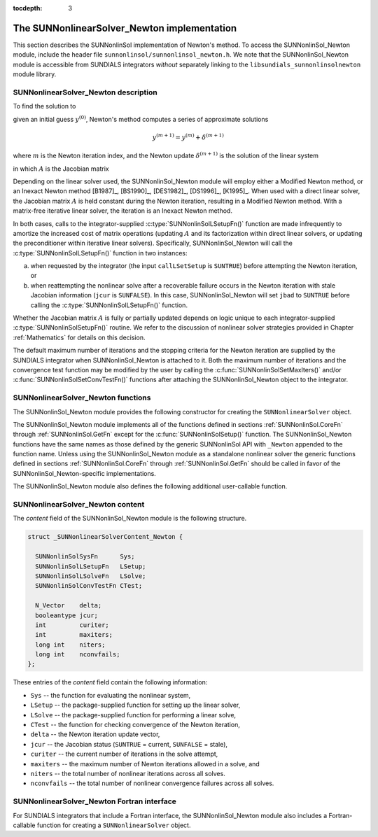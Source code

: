 ..
   Programmer(s): Daniel R. Reynolds @ SMU
   ----------------------------------------------------------------
   SUNDIALS Copyright Start
   Copyright (c) 2002-2019, Lawrence Livermore National Security
   and Southern Methodist University.
   All rights reserved.

   See the top-level LICENSE and NOTICE files for details.

   SPDX-License-Identifier: BSD-3-Clause
   SUNDIALS Copyright End
   ----------------------------------------------------------------

:tocdepth: 3


.. _SUNNonlinSol_Newton:

==============================================
The SUNNonlinearSolver_Newton implementation
==============================================

This section describes the SUNNonlinSol implementation of Newton's method. To
access the SUNNonlinSol_Newton module, include the header file
``sunnonlinsol/sunnonlinsol_newton.h``. We note that the SUNNonlinSol_Newton
module is accessible from SUNDIALS integrators *without* separately
linking to the ``libsundials_sunnonlinsolnewton`` module library.


.. _SUNNonlinSolNewton.Math:

SUNNonlinearSolver_Newton description
----------------------------------------

To find the solution to

.. math::
   F(y) = 0
   :label: e:newton_sys
           
given an initial guess :math:`y^{(0)}`, Newton's method computes a series of
approximate solutions

.. math::
   y^{(m+1)} = y^{(m)} + \delta^{(m+1)}

where :math:`m` is the Newton iteration index, and the Newton update :math:`\delta^{(m+1)}`
is the solution of the linear system

.. math::
   A(y^{(m)}) \delta^{(m+1)} = -F(y^{(m)}) \, ,
   :label: e:newton_linsys


in which :math:`A` is the Jacobian matrix

.. math::
   A \equiv \partial F / \partial y \, .
   :label: e:newton_mat

Depending on the linear solver used, the SUNNonlinSol_Newton module
will employ either a Modified Newton method, or an Inexact Newton
method [B1987]_, [BS1990]_, [DES1982]_, [DS1996]_, [K1995]_. When used
with a direct linear solver, the Jacobian matrix :math:`A` is held
constant during the Newton iteration, resulting in a Modified Newton
method. With a matrix-free iterative linear solver, the iteration is
an Inexact Newton method. 

In both cases, calls to the integrator-supplied :c:type:`SUNNonlinSolLSetupFn()`
function are made infrequently to amortize the increased cost of
matrix operations (updating :math:`A` and its factorization within direct
linear solvers, or updating the preconditioner within iterative linear
solvers).  Specifically, SUNNonlinSol_Newton will call the
:c:type:`SUNNonlinSolLSetupFn()` function in two instances:

(a) when requested by the integrator (the input ``callLSetSetup`` is
    ``SUNTRUE``) before attempting the Newton iteration, or
    
(b) when reattempting the nonlinear solve after a recoverable failure
    occurs in the Newton iteration with stale Jacobian information
    (``jcur`` is ``SUNFALSE``).  In this case, SUNNonlinSol_Newton
    will set ``jbad`` to ``SUNTRUE`` before calling the
    :c:type:`SUNNonlinSolLSetupFn()` function. 

Whether the Jacobian matrix :math:`A` is fully or partially updated depends
on logic unique to each integrator-supplied :c:type:`SUNNonlinSolSetupFn()`
routine. We refer to the discussion of nonlinear solver strategies
provided in Chapter :ref:`Mathematics` for details on this decision.

The default maximum number of iterations and the stopping criteria for
the Newton iteration are supplied by the SUNDIALS integrator when
SUNNonlinSol_Newton is attached to it.  Both the maximum number of
iterations and the convergence test function may be modified by the
user by calling the :c:func:`SUNNonlinSolSetMaxIters()` and/or
:c:func:`SUNNonlinSolSetConvTestFn()` functions after attaching the
SUNNonlinSol_Newton object to the integrator.


.. _SUNNonlinSolNewton.Functions:

SUNNonlinearSolver_Newton functions
---------------------------------------

The SUNNonlinSol_Newton module provides the following constructor
for creating the ``SUNNonlinearSolver`` object.


.. c:function:: SUNNonlinearSolver SUNNonlinSol_Newton(N_Vector y)

   The function :c:func:`SUNNonlinSol_Newton()` creates a
   ``SUNNonlinearSolver`` object for use with SUNDIALS integrators to
   solve nonlinear systems of the form :math:`F(y) = 0` using Newton's
   method. 

   **Arguments:**
      * *y* -- a template for cloning vectors needed within the solver.

   **Return value:**  a SUNNonlinSol object if the constructor exits
   successfully, otherwise it will be ``NULL``.


The SUNNonlinSol_Newton module implements all of the functions
defined in sections :ref:`SUNNonlinSol.CoreFn` through
:ref:`SUNNonlinSol.GetFn` except for the :c:func:`SUNNonlinSolSetup()`
function. The SUNNonlinSol_Newton functions have the same names as
those defined by the generic SUNNonlinSol API with ``_Newton``
appended to the function name. Unless using the SUNNonlinSol_Newton
module as a standalone nonlinear solver the generic functions defined
in sections :ref:`SUNNonlinSol.CoreFn` through
:ref:`SUNNonlinSol.GetFn` should be called in favor of the
SUNNonlinSol_Newton-specific implementations. 

The SUNNonlinSol_Newton module also defines the following additional
user-callable function.


.. c:function:: int SUNNonlinSolGetSysFn_Newton(SUNNonlinearSolver NLS, SUNNonlinSolSysFn *SysFn)

   The function :c:func:`SUNNonlinSolGetSysFn_Newton()` returns the
   residual function that defines the nonlinear system.

   **Arguments:**
      * *NLS* -- a SUNNonlinSol object
      * *SysFn* -- the function defining the nonlinear system.

   **Return value:**  the return value should be zero for a
   successful call, and a negative value for a failure.

   **Notes:** This function is intended for users that wish to
   evaluate the nonlinear residual in a custom convergence test
   function for the SUNNonlinSol_Newton module.  We note that
   SUNNonlinSol_Newton will not leverage the results from any user
   calls to *SysFn*. 
   

   

.. _SUNNonlinSolNewton.Content:

SUNNonlinearSolver_Newton content
------------------------------------------------

The *content* field of the SUNNonlinSol_Newton module is the
following structure.

.. code-block:: c
                
   struct _SUNNonlinearSolverContent_Newton {
   
     SUNNonlinSolSysFn      Sys;
     SUNNonlinSolLSetupFn   LSetup;
     SUNNonlinSolLSolveFn   LSolve;
     SUNNonlinSolConvTestFn CTest;
   
     N_Vector    delta;
     booleantype jcur;
     int         curiter;
     int         maxiters;
     long int    niters;
     long int    nconvfails;
   };

These entries of the *content* field contain the following
information:

* ``Sys`` -- the function for evaluating the nonlinear system,

* ``LSetup`` -- the package-supplied function for setting up the
  linear solver,
  
* ``LSolve`` -- the package-supplied function for performing a linear
  solve,
  
* ``CTest`` -- the function for checking convergence of the Newton iteration,

* ``delta`` -- the Newton iteration update vector,
  
* ``jcur`` -- the Jacobian status (``SUNTRUE`` = current, ``SUNFALSE`` = stale),

* ``curiter``  -- the current number of iterations in the solve attempt,

* ``maxiters`` -- the maximum number of Newton iterations allowed in a solve, and

* ``niters`` -- the total number of nonlinear iterations across all solves.

* ``nconvfails`` -- the total number of nonlinear convergence failures across
  all solves.
  

.. _SUNNonlinSolNewton.Fortran:

SUNNonlinearSolver_Newton Fortran interface
-----------------------------------------------

For SUNDIALS integrators that include a Fortran interface, the
SUNNonlinSol_Newton module also includes a Fortran-callable
function for creating a ``SUNNonlinearSolver`` object.


.. f:subroutine:: FSUNNewtonInit(CODE, IER)

   The function :f:func:`FSUNNewtonInit()` can be called for Fortran
   programs to create a ``SUNNonlinearSolver`` object for use with
   SUNDIALS integrators to solve nonlinear systems of the form
   :math:`F(y) = 0` with Newton's method.

   This routine must be called *after* the ``N_Vector`` object has
   been initialized. 
                  
   **Arguments:**
      * *CODE* (``int``, input) -- flag denoting the SUNDIALS solver
        this matrix will be used for: CVODE=1, IDA=2, ARKode=4.
      * *IER* (``int``, output) -- return flag (0 success, -1 for
        failure).  See printed message for details in case
        of failure.
